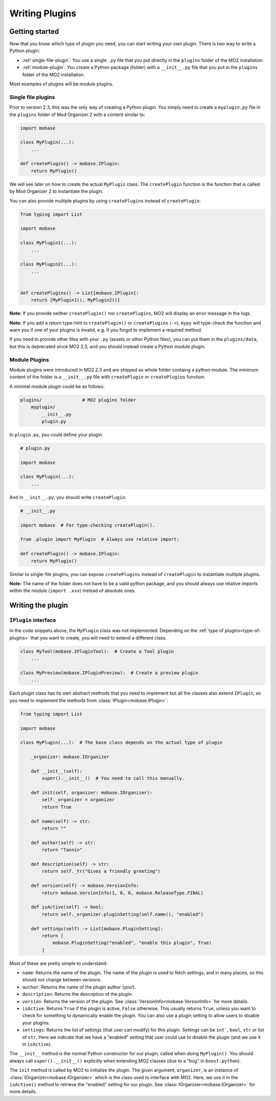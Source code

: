 Writing Plugins
===============

Getting started
---------------

Now that you know which type of plugin you need, you can start writing your own plugin.
There is two way to write a Python plugin:

- :ref:`single-file-plugin`: You use a single ``.py`` file that you put directly in the ``plugins``
  folder of the MO2 installation.
- :ref:`module-plugin`: You create a Python package (folder) with a ``__init__.py`` file that you
  put in the ``plugins`` folder of the MO2 installation.

Most examples of plugins will be module plugins.

.. _single-file-plugin:

Single file plugins
...................

Prior to version 2.3, this was the only way of creating a Python plugin. You simply need
to create a ``myplugin.py`` file in the ``plugins`` folder of Mod Organizer 2 with a content
similar to:

.. code-block:: python

    import mobase

    class MyPlugin(...):
        ...

    def createPlugin() -> mobase.IPlugin:
        return MyPlugin()

We will see later on how to create the actual ``MyPlugin`` class.
The ``createPlugin`` function is the function that is called by Mod Organizer 2 to instantiate
the plugin.

You can also provide multiple plugins by using ``createPlugins`` instead of ``createPlugin``:

.. code-block:: python

    from typing import List

    import mobase

    class MyPlugin1(...):
        ...

    class MyPlugin2(...):
        ...


    def createPlugins() -> List[mobase.IPlugin]:
        return [MyPlugin1(), MyPlugin2()]

**Note:** If you provide neither ``createPlugin()`` nor ``createPlugins``, MO2 will display
an error message in the logs.

**Note:** If you add a return type-hint to ``createPlugin()`` or ``createPlugins`` (``->``), ``mypy``
will type-check the function and warn you if one of your plugins is invalid, e.g. if you
forgot to implement a required method.

If you need to provide other files with your ``.py`` (assets or other Python files), you can
put them in the ``plugins/data``, but this is deprecated since MO2 2.3, and you should instead
create a Python module plugin.

.. _module-plugin:

Module Plugins
..............

Module plugins were introduced in MO2 2.3 and are shipped as whole folder containg a python module.
The minimum content of the folder is a ``__init__.py`` file with ``createPlugin`` or ``createPlugins``
function.

A minimal module plugin could be as follows:

.. code-block:: bash

    plugins/               # MO2 plugins folder
        myplugin/
            __init__.py
            plugin.py

In ``plugin.py``, you could define your plugin:

.. code-block:: python

    # plugin.py

    import mobase

    class MyPlugin(...):
        ...

And in ``__init__.py``, you should write ``createPlugin``:

.. code-block:: python

    # __init__.py

    import mobase  # For type-checking createPlugin().

    from .plugin import MyPlugin  # Always use relative import:

    def createPlugin() -> mobase.IPlugin:
        return MyPlugin()

Similar to single-file plugins, you can expose ``createPlugins`` instead of ``createPlugin``
to instantiate multiple plugins.

**Note:** The name of the folder does not have to be a valid python package, and you should
always use relative imports within the module (``import .xxx``) instead of absolute ones.

Writing the plugin
------------------

``IPlugin`` interface
.....................

In the code snippets above, the ``MyPlugin`` class was not implemented.
Depending on the :ref:`type of plugins<type-of-plugins>` that you want to create, you will
need to extend a different class.

.. code-block:: python

    class MyTool(mobase.IPluginTool):  # Create a Tool plugin
        ...

    class MyPreview(mobase.IPluginPreview):  # Create a preview plugin
        ...

Each plugin class has its own abstract methods that you need to implement but all the classes
also extend ``IPlugin``, so you need to implement the methods from :class:`IPlugin<mobase.IPlugin>`:

.. code-block:: python

    from typing import List

    import mobase

    class MyPlugin(...):  # The base class depends on the actual type of plugin

        _organizer: mobase.IOrganizer

        def __init__(self):
            super().__init__()  # You need to call this manually.

        def init(self, organizer: mobase.IOrganizer):
            self._organizer = organizer
            return True

        def name(self) -> str:
            return ""

        def author(self) -> str:
            return "Tannin"

        def description(self) -> str:
            return self._tr("Gives a friendly greeting")

        def version(self) -> mobase.VersionInfo:
            return mobase.VersionInfo(1, 0, 0, mobase.ReleaseType.FINAL)

        def isActive(self) -> bool:
            return self._organizer.pluginSetting(self.name(), "enabled")

        def settings(self) -> List[mobase.PluginSetting]:
            return [
                mobase.PluginSetting("enabled", "enable this plugin", True)
            ]

Most of these are pretty simple to understand:

- ``name``: Returns the name of the plugin. The name of the plugin is used to
  fetch settings, and in many places, so this should not change between versions.
- ``author``: Returns the name of the plugin author (you!).
- ``description``: Returns the description of the plugin.
- ``version``: Returns the version of the plugin. See :class:`VersionInfo<mobase.VersionInfo>` for
  more details.
- ``isActive``: Returns ``True`` if the plugin is active, ``False`` otherwise. This
  usually returns ``True``, unless you want to check for something to dynamically
  enable the plugin. You can also use a plugin setting to allow users to disable
  your plugins.
- ``settings``: Returns the list of settings (that user can modify) for this plugin.
  Settings can be ``int```, ``bool``, ``str`` or list of ``str``. Here we indicate
  that we have a "enabled" setting that user could use to disable the plugin (and
  we use it in ``isActive``).


The ``__init__`` method is the normal Python constructor for our plugin, called when doing
``MyPlugin()``.
You should always call ``super().__init__()`` explicitly when extending MO2 classes (due to
a "bug" in ``boost.python``).

The ``init`` method is called by MO2 to initialize the plugin. The given argument, ``organizer``,
is an instance of :class:`IOrganizer<mobase.IOrganizer>` which is the class used to interface with MO2.
Here, we use it in the ``isActive()`` method to retrieve the "enabled" setting for our plugin.
See :class:`IOrganizer<mobase.IOrganizer>` for more details.
